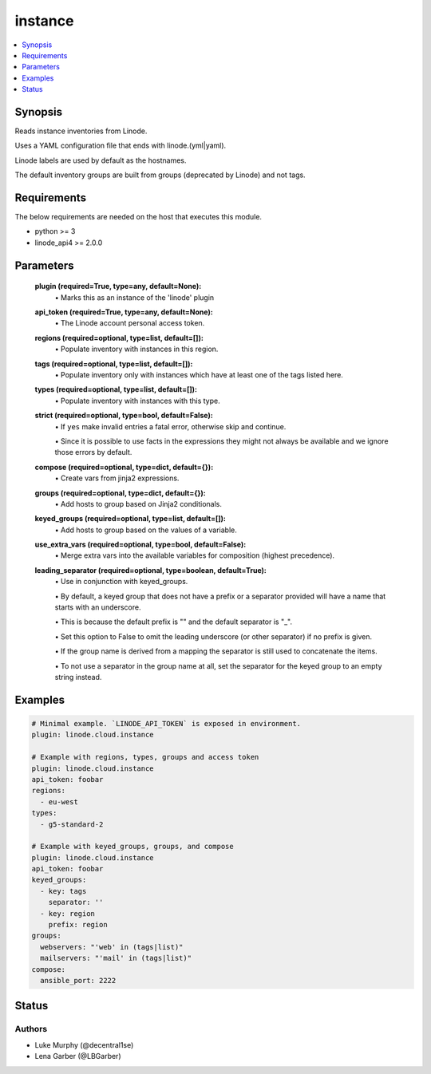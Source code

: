 .. _instance_module:


instance
========

.. contents::
   :local:
   :depth: 1


Synopsis
--------

Reads instance inventories from Linode.

Uses a YAML configuration file that ends with linode.(yml|yaml).

Linode labels are used by default as the hostnames.

The default inventory groups are built from groups (deprecated by Linode) and not tags.



Requirements
------------
The below requirements are needed on the host that executes this module.

- python >= 3
- linode_api4 >= 2.0.0



Parameters
----------

  **plugin (required=True, type=any, default=None):**
    \• Marks this as an instance of the 'linode' plugin


  **api_token (required=True, type=any, default=None):**
    \• The Linode account personal access token.


  **regions (required=optional, type=list, default=[]):**
    \• Populate inventory with instances in this region.


  **tags (required=optional, type=list, default=[]):**
    \• Populate inventory only with instances which have at least one of the tags listed here.


  **types (required=optional, type=list, default=[]):**
    \• Populate inventory with instances with this type.


  **strict (required=optional, type=bool, default=False):**
    \• If ``yes`` make invalid entries a fatal error, otherwise skip and continue.

    \• Since it is possible to use facts in the expressions they might not always be available and we ignore those errors by default.


  **compose (required=optional, type=dict, default={}):**
    \• Create vars from jinja2 expressions.


  **groups (required=optional, type=dict, default={}):**
    \• Add hosts to group based on Jinja2 conditionals.


  **keyed_groups (required=optional, type=list, default=[]):**
    \• Add hosts to group based on the values of a variable.


  **use_extra_vars (required=optional, type=bool, default=False):**
    \• Merge extra vars into the available variables for composition (highest precedence).


  **leading_separator (required=optional, type=boolean, default=True):**
    \• Use in conjunction with keyed_groups.

    \• By default, a keyed group that does not have a prefix or a separator provided will have a name that starts with an underscore.

    \• This is because the default prefix is "" and the default separator is "_".

    \• Set this option to False to omit the leading underscore (or other separator) if no prefix is given.

    \• If the group name is derived from a mapping the separator is still used to concatenate the items.

    \• To not use a separator in the group name at all, set the separator for the keyed group to an empty string instead.







Examples
--------

.. code-block:: yaml+jinja

    
    # Minimal example. `LINODE_API_TOKEN` is exposed in environment.
    plugin: linode.cloud.instance

    # Example with regions, types, groups and access token
    plugin: linode.cloud.instance
    api_token: foobar
    regions:
      - eu-west
    types:
      - g5-standard-2

    # Example with keyed_groups, groups, and compose
    plugin: linode.cloud.instance
    api_token: foobar
    keyed_groups:
      - key: tags
        separator: ''
      - key: region
        prefix: region
    groups:
      webservers: "'web' in (tags|list)"
      mailservers: "'mail' in (tags|list)"
    compose:
      ansible_port: 2222






Status
------





Authors
~~~~~~~

- Luke Murphy (@decentral1se)
- Lena Garber (@LBGarber)

